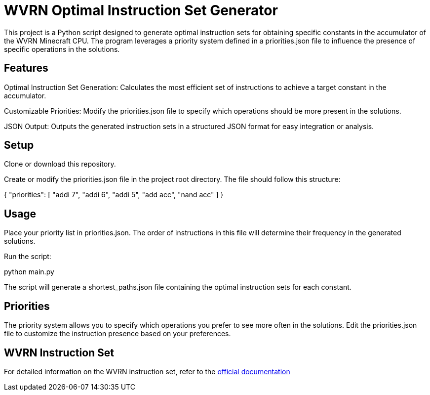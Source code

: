 = WVRN Optimal Instruction Set Generator

This project is a Python script designed to generate optimal instruction sets for obtaining specific constants in the accumulator of the WVRN Minecraft CPU. The program leverages a priority system defined in a priorities.json file to influence the presence of specific operations in the solutions.

== Features

Optimal Instruction Set Generation: Calculates the most efficient set of instructions to achieve a target constant in the accumulator.

Customizable Priorities: Modify the priorities.json file to specify which operations should be more present in the solutions.

JSON Output: Outputs the generated instruction sets in a structured JSON format for easy integration or analysis.

== Setup

Clone or download this repository.

Create or modify the priorities.json file in the project root directory. The file should follow this structure:

{
    "priorities": [
        "addi 7",
        "addi 6",
        "addi 5",
        "add acc",
        "nand acc"
    ]
}

== Usage

Place your priority list in priorities.json. The order of instructions in this file will determine their frequency in the generated solutions.

Run the script:

python main.py

The script will generate a shortest_paths.json file containing the optimal instruction sets for each constant.

== Priorities

The priority system allows you to specify which operations you prefer to see more often in the solutions. Edit the priorities.json file to customize the instruction presence based on your preferences.

== WVRN Instruction Set

For detailed information on the WVRN instruction set, refer to the https://docs.google.com/spreadsheets/d/1i3Q2L1m56PltgmrEw15DMmdABcWfx8IORUwLYtaKq7w/edit?gid=237934555#gid=237934555[official documentation]